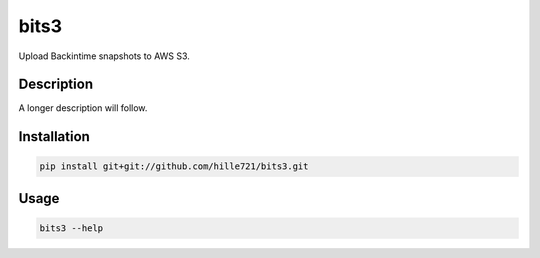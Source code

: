 =====
bits3
=====


Upload Backintime snapshots to AWS S3.


Description
===========

A longer description will follow.


Installation
============
.. code-block:: bash

    pip install git+git://github.com/hille721/bits3.git


Usage
=====
.. code-block:: bash

    bits3 --help
